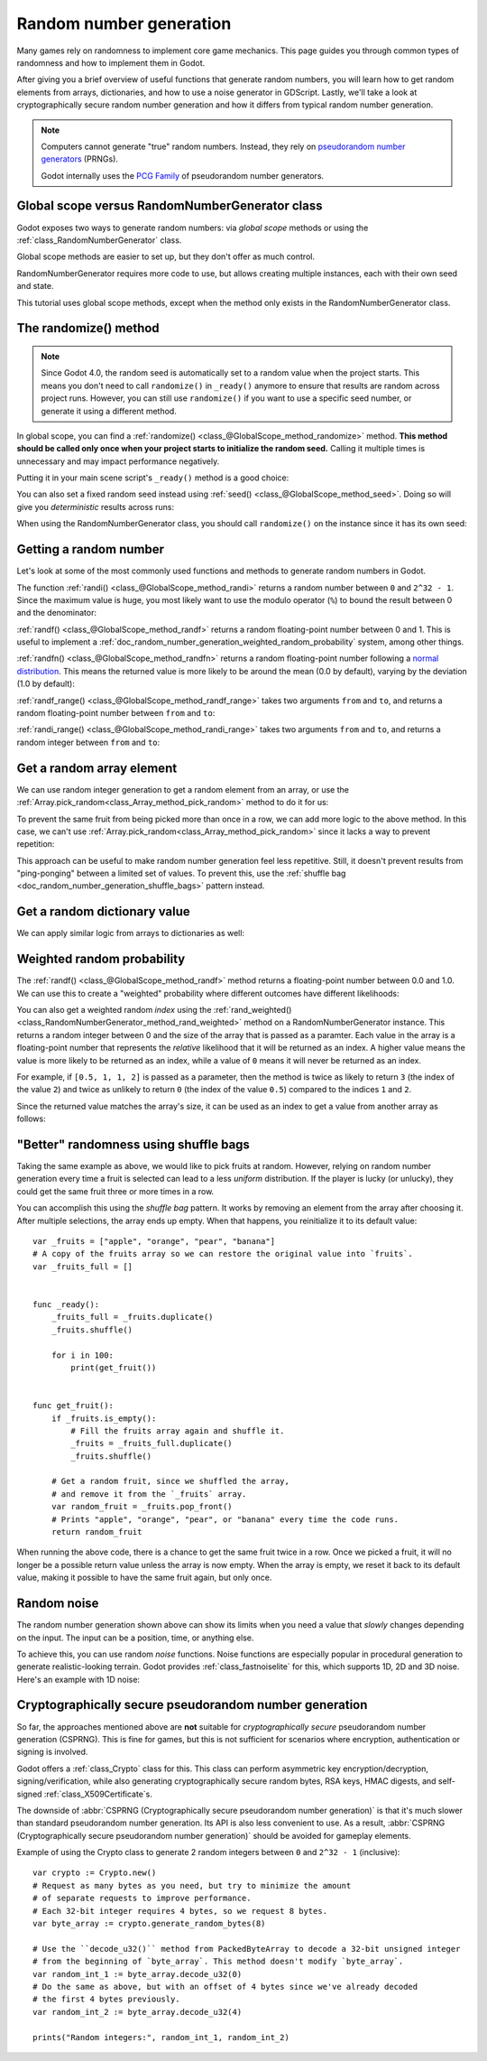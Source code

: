 .. _doc_random_number_generation:

Random number generation
========================

Many games rely on randomness to implement core game mechanics. This page
guides you through common types of randomness and how to implement them in
Godot.

After giving you a brief overview of useful functions that generate random
numbers, you will learn how to get random elements from arrays, dictionaries,
and how to use a noise generator in GDScript. Lastly, we'll take a look at
cryptographically secure random number generation and how it differs from
typical random number generation.

.. note::

    Computers cannot generate "true" random numbers. Instead, they rely on
    `pseudorandom number generators
    <https://en.wikipedia.org/wiki/Pseudorandom_number_generator>`__ (PRNGs).

    Godot internally uses the `PCG Family <https://www.pcg-random.org/>`__
    of pseudorandom number generators.

Global scope versus RandomNumberGenerator class
-----------------------------------------------

Godot exposes two ways to generate random numbers: via *global scope* methods or
using the :ref:`class_RandomNumberGenerator` class.

Global scope methods are easier to set up, but they don't offer as much control.

RandomNumberGenerator requires more code to use, but allows creating
multiple instances, each with their own seed and state.

This tutorial uses global scope methods, except when the method only exists in
the RandomNumberGenerator class.

The randomize() method
----------------------

.. note::

    Since Godot 4.0, the random seed is automatically set to a random value when
    the project starts. This means you don't need to call ``randomize()`` in
    ``_ready()`` anymore to ensure that results are random across project runs.
    However, you can still use ``randomize()`` if you want to use a specific
    seed number, or generate it using a different method.

In global scope, you can find a :ref:`randomize()
<class_@GlobalScope_method_randomize>` method. **This method should be called only
once when your project starts to initialize the random seed.** Calling it
multiple times is unnecessary and may impact performance negatively.

Putting it in your main scene script's ``_ready()`` method is a good choice:

.. tabs::
 .. code-tab:: gdscript GDScript

    func _ready():
        randomize()

 .. code-tab:: csharp

    public override void _Ready()
    {
        GD.Randomize();
    }

You can also set a fixed random seed instead using :ref:`seed()
<class_@GlobalScope_method_seed>`. Doing so will give you *deterministic* results
across runs:

.. tabs::
 .. code-tab:: gdscript GDScript

    func _ready():
        seed(12345)
        # To use a string as a seed, you can hash it to a number.
        seed("Hello world".hash())

 .. code-tab:: csharp

    public override void _Ready()
    {
        GD.Seed(12345);
        // To use a string as a seed, you can hash it to a number.
        GD.Seed("Hello world".Hash());
    }

When using the RandomNumberGenerator class, you should call ``randomize()`` on
the instance since it has its own seed:

.. tabs::
 .. code-tab:: gdscript GDScript

    var random = RandomNumberGenerator.new()
    random.randomize()

 .. code-tab:: csharp

    var random = new RandomNumberGenerator();
    random.Randomize();

Getting a random number
-----------------------

Let's look at some of the most commonly used functions and methods to generate
random numbers in Godot.

The function :ref:`randi() <class_@GlobalScope_method_randi>` returns a random
number between ``0`` and ``2^32 - 1``. Since the maximum value is huge, you most
likely want to use the modulo operator (``%``) to bound the result between 0 and
the denominator:

.. tabs::
 .. code-tab:: gdscript GDScript

    # Prints a random integer between 0 and 49.
    print(randi() % 50)

    # Prints a random integer between 10 and 60.
    print(randi() % 51 + 10)

 .. code-tab:: csharp

    // Prints a random integer between 0 and 49.
    GD.Print(GD.Randi() % 50);

    // Prints a random integer between 10 and 60.
    GD.Print(GD.Randi() % 51 + 10);

:ref:`randf() <class_@GlobalScope_method_randf>` returns a random floating-point
number between 0 and 1. This is useful to implement a
:ref:`doc_random_number_generation_weighted_random_probability` system, among
other things.

:ref:`randfn() <class_@GlobalScope_method_randfn>` returns a random
floating-point number following a `normal distribution
<https://en.wikipedia.org/wiki/Normal_distribution>`__. This means the returned
value is more likely to be around the mean (0.0 by default),
varying by the deviation (1.0 by default):

.. tabs::
 .. code-tab:: gdscript GDScript

    # Prints a random floating-point number from a normal distribution with a mean 0.0 and deviation 1.0.
    print(randfn())

 .. code-tab:: csharp

    // Prints a random floating-point number from a normal distribution with a mean 0.0 and deviation 1.0.
    GD.Print(GD.Randfn());

:ref:`randf_range() <class_@GlobalScope_method_randf_range>` takes two arguments
``from`` and ``to``, and returns a random floating-point number between ``from``
and ``to``:

.. tabs::
 .. code-tab:: gdscript GDScript

    # Prints a random floating-point number between -4 and 6.5.
    print(randf_range(-4, 6.5))

 .. code-tab:: csharp

    // Prints a random floating-point number between -4 and 6.5.
    GD.Print(GD.RandfRange(-4, 6.5));

:ref:`randi_range() <class_@GlobalScope_method_randi_range>` takes two arguments ``from``
and ``to``, and returns a random integer between ``from`` and ``to``:

.. tabs::
 .. code-tab:: gdscript GDScript

    # Prints a random integer between -10 and 10.
    print(randi_range(-10, 10))

 .. code-tab:: csharp

    // Prints a random integer between -10 and 10.
    GD.Print(GD.RandiRange(-10, 10));

Get a random array element
--------------------------

We can use random integer generation to get a random element from an array,
or use the :ref:`Array.pick_random<class_Array_method_pick_random>` method
to do it for us:

.. tabs::
 .. code-tab:: gdscript GDScript

    var _fruits = ["apple", "orange", "pear", "banana"]

    func _ready():
        for i in range(100):
            # Pick 100 fruits randomly.
            print(get_fruit())

        for i in range(100):
            # Pick 100 fruits randomly, this time using the `Array.pick_random()`
            # helper method. This has the same behavior as `get_fruit()`.
            print(_fruits.pick_random())

    func get_fruit():
        var random_fruit = _fruits[randi() % _fruits.size()]
        # Returns "apple", "orange", "pear", or "banana" every time the code runs.
        # We may get the same fruit multiple times in a row.
        return random_fruit

 .. code-tab:: csharp

    // Use Godot's Array type instead of a BCL type so we can use `PickRandom()` on it.
    private Godot.Collections.Array<string> _fruits = new Godot.Collections.Array<string> { "apple", "orange", "pear", "banana" };

    public override void _Ready()
    {
        for (int i = 0; i < 100; i++)
        {
            // Pick 100 fruits randomly.
            GD.Print(GetFruit());
        }

        for (int i = 0; i < 100; i++)
        {
            // Pick 100 fruits randomly, this time using the `Array.PickRandom()`
            // helper method. This has the same behavior as `GetFruit()`.
            GD.Print(_fruits.PickRandom());
        }
    }

    public string GetFruit()
    {
        string randomFruit = _fruits[GD.Randi() % _fruits.Size()];
        // Returns "apple", "orange", "pear", or "banana" every time the code runs.
        // We may get the same fruit multiple times in a row.
        return randomFruit;
    }

To prevent the same fruit from being picked more than once in a row, we can add
more logic to the above method. In this case, we can't use
:ref:`Array.pick_random<class_Array_method_pick_random>` since it lacks a way to
prevent repetition:

.. tabs::
 .. code-tab:: gdscript GDScript

    var _fruits = ["apple", "orange", "pear", "banana"]
    var _last_fruit = ""


    func _ready():
        # Pick 100 fruits randomly.
        for i in range(100):
            print(get_fruit())


    func get_fruit():
        var random_fruit = _fruits[randi() % _fruits.size()]
        while random_fruit == _last_fruit:
            # The last fruit was picked. Try again until we get a different fruit.
            random_fruit = _fruits[randi() % _fruits.size()]

        # Note: if the random element to pick is passed by reference,
        # such as an array or dictionary,
        # use `_last_fruit = random_fruit.duplicate()` instead.
        _last_fruit = random_fruit

        # Returns "apple", "orange", "pear", or "banana" every time the code runs.
        # The function will never return the same fruit more than once in a row.
        return random_fruit

 .. code-tab:: csharp

    private string[] _fruits = { "apple", "orange", "pear", "banana" };
    private string _lastFruit = "";

    public override void _Ready()
    {
        for (int i = 0; i < 100; i++)
        {
            // Pick 100 fruits randomly.
            GD.Print(GetFruit());
        }
    }

    public string GetFruit()
    {
        string randomFruit = _fruits[GD.Randi() % _fruits.Length];
        while (randomFruit == _lastFruit)
        {
            // The last fruit was picked. Try again until we get a different fruit.
            randomFruit = _fruits[GD.Randi() % _fruits.Length];
        }

        _lastFruit = randomFruit;

        // Returns "apple", "orange", "pear", or "banana" every time the code runs.
        // The function will never return the same fruit more than once in a row.
        return randomFruit;
    }

This approach can be useful to make random number generation feel less
repetitive. Still, it doesn't prevent results from "ping-ponging" between a
limited set of values. To prevent this, use the :ref:`shuffle bag
<doc_random_number_generation_shuffle_bags>` pattern instead.

Get a random dictionary value
-----------------------------

We can apply similar logic from arrays to dictionaries as well:

.. tabs::
 .. code-tab:: gdscript GDScript

    var metals = {
        "copper": {"quantity": 50, "price": 50},
        "silver": {"quantity": 20, "price": 150},
        "gold": {"quantity": 3, "price": 500},
    }


    func _ready():
        for i in range(20):
            print(get_metal())


    func get_metal():
        var random_metal = metals.values()[randi() % metals.size()]
        # Returns a random metal value dictionary every time the code runs.
        # The same metal may be selected multiple times in succession.
        return random_metal

.. _doc_random_number_generation_weighted_random_probability:

Weighted random probability
---------------------------

The :ref:`randf() <class_@GlobalScope_method_randf>` method returns a
floating-point number between 0.0 and 1.0. We can use this to create a
"weighted" probability where different outcomes have different likelihoods:

.. tabs::
 .. code-tab:: gdscript GDScript

    func _ready():
        for i in range(100):
            print(get_item_rarity())


    func get_item_rarity():
        var random_float = randf()

        if random_float < 0.8:
            # 80% chance of being returned.
            return "Common"
        elif random_float < 0.95:
            # 15% chance of being returned.
            return "Uncommon"
        else:
            # 5% chance of being returned.
            return "Rare"

 .. code-tab:: csharp

    public override void _Ready()
    {
        for (int i = 0; i < 100; i++)
        {
            GD.Print(GetItemRarity());
        }
    }

    public string GetItemRarity()
    {
        float randomFloat = GD.Randf();

        if (randomFloat < 0.8f)
        {
            // 80% chance of being returned.
            return "Common";
        }
        else if (randomFloat < 0.95f)
        {
            // 15% chance of being returned.
            return "Uncommon";
        }
        else
        {
            // 5% chance of being returned.
            return "Rare";
        }
    }

You can also get a weighted random *index* using the
:ref:`rand_weighted() <class_RandomNumberGenerator_method_rand_weighted>` method
on a RandomNumberGenerator instance. This returns a random integer
between 0 and the size of the array that is passed as a paramter. Each value in the
array is a floating-point number that represents the *relative* likelihood that it
will be returned as an index. A higher value means the value is more likely to be
returned as an index, while a value of ``0`` means it will never be returned as an index.

For example, if ``[0.5, 1, 1, 2]`` is passed as a parameter, then the method is twice
as likely to return ``3`` (the index of the value ``2``) and twice as unlikely to return
``0`` (the index of the value ``0.5``) compared to the indices ``1`` and ``2``.

Since the returned value matches the array's size, it can be used as an index to
get a value from another array as follows:

.. tabs::
 .. code-tab:: gdscript GDScript

    # Prints a random element using the weighted index that is returned by `rand_weighted()`.
    # Here, "apple" will be returned twice as rarely as "orange" and "pear".
    # "banana" is twice as common as "orange" and "pear", and four times as common as "apple".
    var fruits = ["apple", "orange", "pear", "banana"]
    var probabilities = [0.5, 1, 1, 2];

    var random = RandomNumberGenerator.new()
    print(fruits[random.rand_weighted(probabilities)])

 .. code-tab:: csharp

    // Prints a random element using the weighted index that is returned by `RandWeighted()`.
    // Here, "apple" will be returned twice as rarely as "orange" and "pear".
    // "banana" is twice as common as "orange" and "pear", and four times as common as "apple".
    string[] fruits = { "apple", "orange", "pear", "banana" };
    float[] probabilities = { 0.5, 1, 1, 2 };

    var random = new RandomNumberGenerator();
    GD.Print(fruits[random.RandWeighted(probabilities)]);

.. _doc_random_number_generation_shuffle_bags:

"Better" randomness using shuffle bags
--------------------------------------

Taking the same example as above, we would like to pick fruits at random.
However, relying on random number generation every time a fruit is selected can
lead to a less *uniform* distribution. If the player is lucky (or unlucky), they
could get the same fruit three or more times in a row.

You can accomplish this using the *shuffle bag* pattern. It works by removing an
element from the array after choosing it. After multiple selections, the array
ends up empty. When that happens, you reinitialize it to its default value::

    var _fruits = ["apple", "orange", "pear", "banana"]
    # A copy of the fruits array so we can restore the original value into `fruits`.
    var _fruits_full = []


    func _ready():
        _fruits_full = _fruits.duplicate()
        _fruits.shuffle()

        for i in 100:
            print(get_fruit())


    func get_fruit():
        if _fruits.is_empty():
            # Fill the fruits array again and shuffle it.
            _fruits = _fruits_full.duplicate()
            _fruits.shuffle()

        # Get a random fruit, since we shuffled the array,
        # and remove it from the `_fruits` array.
        var random_fruit = _fruits.pop_front()
        # Prints "apple", "orange", "pear", or "banana" every time the code runs.
        return random_fruit

When running the above code, there is a chance to get the same fruit twice in a
row. Once we picked a fruit, it will no longer be a possible return value unless
the array is now empty. When the array is empty, we reset it back to its default
value, making it possible to have the same fruit again, but only once.

Random noise
------------

The random number generation shown above can show its limits when you need a
value that *slowly* changes depending on the input. The input can be a position,
time, or anything else.

To achieve this, you can use random *noise* functions. Noise functions are
especially popular in procedural generation to generate realistic-looking
terrain. Godot provides :ref:`class_fastnoiselite` for this, which supports
1D, 2D and 3D noise. Here's an example with 1D noise:

.. tabs::
 .. code-tab:: gdscript GDScript

    var _noise = FastNoiseLite.new()

    func _ready():
        # Configure the FastNoiseLite instance.
        _noise.noise_type = FastNoiseLite.NoiseType.TYPE_SIMPLEX_SMOOTH
        _noise.seed = randi()
        _noise.fractal_octaves = 4
        _noise.frequency = 1.0 / 20.0

        for i in 100:
            # Prints a slowly-changing series of floating-point numbers
            # between -1.0 and 1.0.
            print(_noise.get_noise_1d(i))

 .. code-tab:: csharp

    private FastNoiseLite _noise = new FastNoiseLite();

    public override void _Ready()
    {
        // Configure the FastNoiseLite instance.
        _noise.NoiseType = NoiseTypeEnum.SimplexSmooth;
        _noise.Seed = (int)GD.Randi();
        _noise.FractalOctaves = 4;
        _noise.Frequency = 1.0f / 20.0f;

        for (int i = 0; i < 100; i++)
        {
            GD.Print(_noise.GetNoise1D(i));
        }
    }

Cryptographically secure pseudorandom number generation
-------------------------------------------------------

So far, the approaches mentioned above are **not** suitable for
*cryptographically secure* pseudorandom number generation (CSPRNG). This is fine
for games, but this is not sufficient for scenarios where encryption,
authentication or signing is involved.

Godot offers a :ref:`class_Crypto` class for this. This class can perform
asymmetric key encryption/decryption, signing/verification, while also
generating cryptographically secure random bytes, RSA keys, HMAC digests, and
self-signed :ref:`class_X509Certificate`\ s.

The downside of :abbr:`CSPRNG (Cryptographically secure pseudorandom number generation)`
is that it's much slower than standard pseudorandom number generation. Its API
is also less convenient to use. As a result,
:abbr:`CSPRNG (Cryptographically secure pseudorandom number generation)`
should be avoided for gameplay elements.

Example of using the Crypto class to generate 2 random integers between ``0``
and ``2^32 - 1`` (inclusive):

::

    var crypto := Crypto.new()
    # Request as many bytes as you need, but try to minimize the amount
    # of separate requests to improve performance.
    # Each 32-bit integer requires 4 bytes, so we request 8 bytes.
    var byte_array := crypto.generate_random_bytes(8)

    # Use the ``decode_u32()`` method from PackedByteArray to decode a 32-bit unsigned integer
    # from the beginning of `byte_array`. This method doesn't modify `byte_array`.
    var random_int_1 := byte_array.decode_u32(0)
    # Do the same as above, but with an offset of 4 bytes since we've already decoded
    # the first 4 bytes previously.
    var random_int_2 := byte_array.decode_u32(4)

    prints("Random integers:", random_int_1, random_int_2)

.. seealso::

    See :ref:`class_PackedByteArray`'s documentation for other methods you can
    use to decode the generated bytes into various types of data, such as
    integers or floats.
